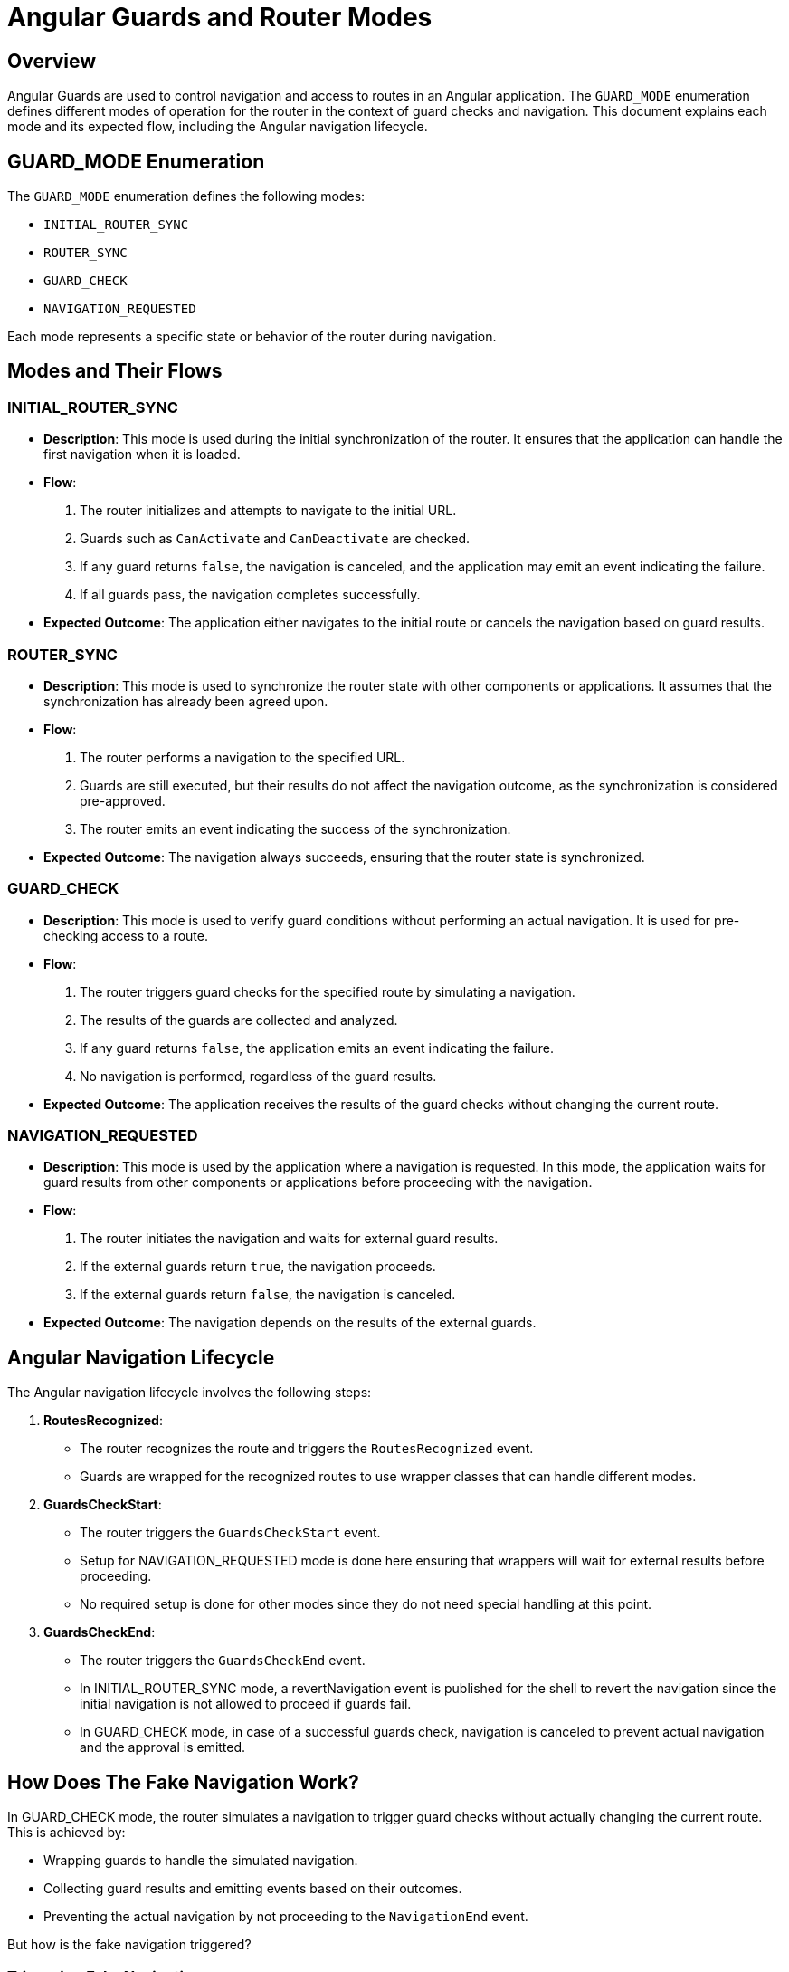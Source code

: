 = Angular Guards and Router Modes

== Overview

Angular Guards are used to control navigation and access to routes in an Angular application. The `GUARD_MODE` enumeration defines different modes of operation for the router in the context of guard checks and navigation. This document explains each mode and its expected flow, including the Angular navigation lifecycle.

== GUARD_MODE Enumeration

The `GUARD_MODE` enumeration defines the following modes:

- `INITIAL_ROUTER_SYNC`
- `ROUTER_SYNC`
- `GUARD_CHECK`
- `NAVIGATION_REQUESTED`

Each mode represents a specific state or behavior of the router during navigation.

== Modes and Their Flows

=== INITIAL_ROUTER_SYNC

- **Description**: This mode is used during the initial synchronization of the router. It ensures that the application can handle the first navigation when it is loaded.
- **Flow**:
  1. The router initializes and attempts to navigate to the initial URL.
  2. Guards such as `CanActivate` and `CanDeactivate` are checked.
  3. If any guard returns `false`, the navigation is canceled, and the application may emit an event indicating the failure.
  4. If all guards pass, the navigation completes successfully.
- **Expected Outcome**: The application either navigates to the initial route or cancels the navigation based on guard results.

=== ROUTER_SYNC

- **Description**: This mode is used to synchronize the router state with other components or applications. It assumes that the synchronization has already been agreed upon.
- **Flow**:
  1. The router performs a navigation to the specified URL.
  2. Guards are still executed, but their results do not affect the navigation outcome, as the synchronization is considered pre-approved.
  3. The router emits an event indicating the success of the synchronization.
- **Expected Outcome**: The navigation always succeeds, ensuring that the router state is synchronized.

=== GUARD_CHECK

- **Description**: This mode is used to verify guard conditions without performing an actual navigation. It is used for pre-checking access to a route.
- **Flow**:
  1. The router triggers guard checks for the specified route by simulating a navigation.
  2. The results of the guards are collected and analyzed.
  3. If any guard returns `false`, the application emits an event indicating the failure.
  4. No navigation is performed, regardless of the guard results.
- **Expected Outcome**: The application receives the results of the guard checks without changing the current route.

=== NAVIGATION_REQUESTED

- **Description**: This mode is used by the application where a navigation is requested. In this mode, the application waits for guard results from other components or applications before proceeding with the navigation.
- **Flow**:
  1. The router initiates the navigation and waits for external guard results.
  2. If the external guards return `true`, the navigation proceeds.
  3. If the external guards return `false`, the navigation is canceled.
- **Expected Outcome**: The navigation depends on the results of the external guards.

== Angular Navigation Lifecycle

The Angular navigation lifecycle involves the following steps:

1. **RoutesRecognized**:
   - The router recognizes the route and triggers the `RoutesRecognized` event.
   - Guards are wrapped for the recognized routes to use wrapper classes that can handle different modes.

2. **GuardsCheckStart**:
   - The router triggers the `GuardsCheckStart` event.
   - Setup for NAVIGATION_REQUESTED mode is done here ensuring that wrappers will wait for external results before proceeding.
   - No required setup is done for other modes since they do not need special handling at this point.
 
3. **GuardsCheckEnd**:
   - The router triggers the `GuardsCheckEnd` event.
   - In INITIAL_ROUTER_SYNC mode, a revertNavigation event is published for the shell to revert the navigation since the initial navigation is not allowed to proceed if guards fail.
   - In GUARD_CHECK mode, in case of a successful guards check, navigation is canceled to prevent actual navigation and the approval is emitted.

== How Does The Fake Navigation Work?
In GUARD_CHECK mode, the router simulates a navigation to trigger guard checks without actually changing the current route. This is achieved by:

- Wrapping guards to handle the simulated navigation.
- Collecting guard results and emitting events based on their outcomes.
- Preventing the actual navigation by not proceeding to the `NavigationEnd` event.

But how is the fake navigation triggered?

=== Triggering Fake Navigation
The fake navigation is triggered during the `GuardsCheckStart` event by the application that want to navigate. It is done by utilizing the concept of gatherer that based on the xref:../topics/overview.adoc[Topic system] communicate with other applications to gather information.

Each active application on the page registers its own GuardsGatherer instance. When a navigation is requested, the gatherer for the requesting application initiates the flow by publishing a request to gather guards results for the requested route. This request is then picked up by the gatherers of other applications, which perform fake navigation to the requested route to evaluate their guards.

== Conclusion
In conclusion, the whole mechanism of guards synchronization is based on asynchronous communication between different applications using the `Topic` system and modifying the navigation state payload to indicate the current `GUARD_MODE`. Based on this state, guards wrappers and router events are handled differently to achieve the desired behavior for each mode.

